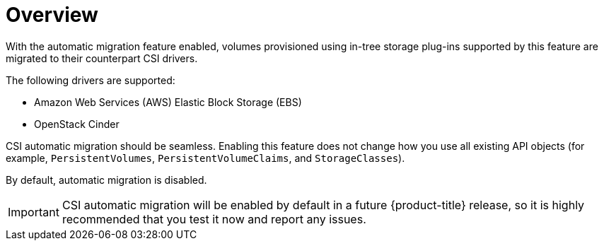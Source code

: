 // Module included in the following assemblies:
//
// * storage/container_storage_interface/persistent-storage-csi-migration.adoc

[id="persistent-storage-csi-migration-overview_{context}"]
= Overview

With the automatic migration feature enabled, volumes provisioned using in-tree storage plug-ins supported by this feature are migrated to their counterpart CSI drivers.

The following drivers are supported:

* Amazon Web Services (AWS) Elastic Block Storage (EBS)

* OpenStack Cinder

CSI automatic migration should be seamless. Enabling this feature does not change how you use all existing API objects (for example, `PersistentVolumes`, `PersistentVolumeClaims`, and `StorageClasses`).

By default, automatic migration is disabled.

[IMPORTANT]
====
CSI automatic migration will be enabled by default in a future {product-title} release, so it is highly recommended that you test it now and report any issues.
====
